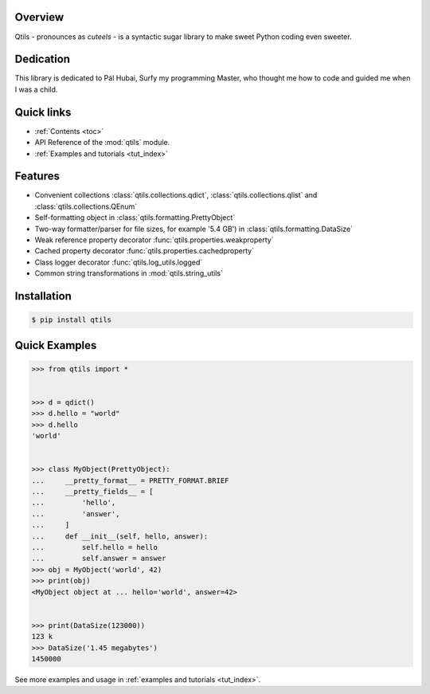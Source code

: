 

.. image:: docs/_static/qtils-logo.png

Overview
----------

Qtils - pronounces as `cuteels` - is a syntactic sugar library to make sweet Python coding even sweeter.


Dedication
-------------
This library is dedicated to Pál Hubai, Surfy my programming Master, who thought me how to code and guided me when I was a child.


Quick links
-------------

- :ref:`Contents <toc>`

- API Reference of the :mod:`qtils` module.

- :ref:`Examples and tutorials <tut_index>`



Features 
----------

- Convenient collections :class:`qtils.collections.qdict`, :class:`qtils.collections.qlist` and :class:`qtils.collections.QEnum`

- Self-formatting object in :class:`qtils.formatting.PrettyObject`

- Two-way formatter/parser for file sizes, for example '5.4 GB') in :class:`qtils.formatting.DataSize`

- Weak reference property decorator :func:`qtils.properties.weakproperty`

- Cached property decorator :func:`qtils.properties.cachedproperty`

- Class logger decorator :func:`qtils.log_utils.logged`

- Common string transformations in :mod:`qtils.string_utils`



Installation 
--------------


.. code-block:: bash

    $ pip install qtils



Quick Examples
-------------------


.. code-block:: python

    >>> from qtils import *


    >>> d = qdict()
    >>> d.hello = "world"
    >>> d.hello
    'world'


    >>> class MyObject(PrettyObject):
    ...     __pretty_format__ = PRETTY_FORMAT.BRIEF
    ...     __pretty_fields__ = [
    ...         'hello',
    ...         'answer',
    ...     ]
    ...     def __init__(self, hello, answer):
    ...         self.hello = hello
    ...         self.answer = answer
    >>> obj = MyObject('world', 42)
    >>> print(obj)
    <MyObject object at ... hello='world', answer=42>


    >>> print(DataSize(123000))
    123 k
    >>> DataSize('1.45 megabytes')
    1450000


See more examples and usage in :ref:`examples and tutorials <tut_index>`.

